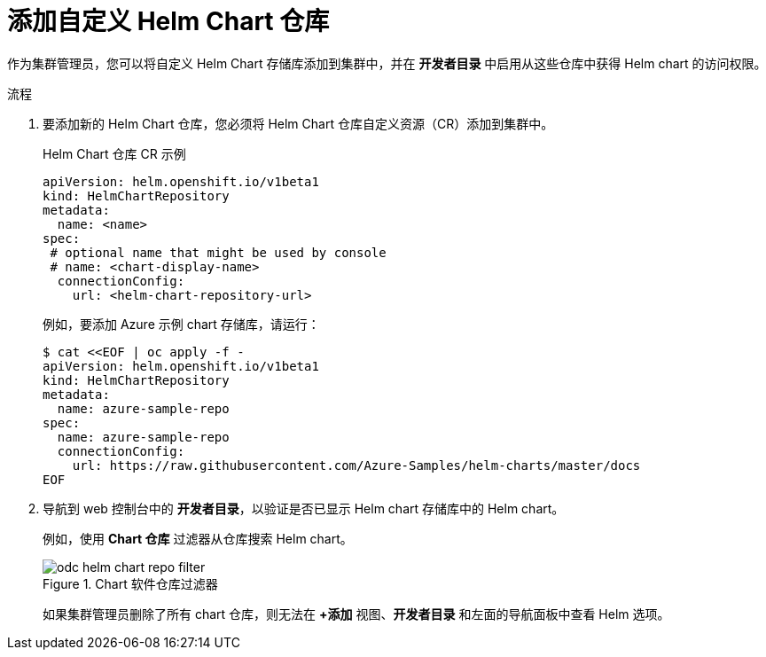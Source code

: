 :_content-type: PROCEDURE
[id="adding-helm-chart-repositories_{context}"]
= 添加自定义 Helm Chart 仓库

作为集群管理员，您可以将自定义 Helm Chart 存储库添加到集群中，并在 *开发者目录* 中启用从这些仓库中获得 Helm chart 的访问权限。

.流程

. 要添加新的 Helm Chart 仓库，您必须将 Helm Chart 仓库自定义资源（CR）添加到集群中。
+
.Helm Chart 仓库 CR 示例

[source,yaml]
----
apiVersion: helm.openshift.io/v1beta1
kind: HelmChartRepository
metadata:
  name: <name>
spec:
 # optional name that might be used by console
 # name: <chart-display-name>
  connectionConfig:
    url: <helm-chart-repository-url>
----
+
例如，要添加 Azure 示例 chart 存储库，请运行：
+
[source,terminal]
----
$ cat <<EOF | oc apply -f -
apiVersion: helm.openshift.io/v1beta1
kind: HelmChartRepository
metadata:
  name: azure-sample-repo
spec:
  name: azure-sample-repo
  connectionConfig:
    url: https://raw.githubusercontent.com/Azure-Samples/helm-charts/master/docs
EOF
----
+
. 导航到 web 控制台中的 *开发者目录*，以验证是否已显示 Helm chart 存储库中的 Helm chart。
+
例如，使用 *Chart 仓库* 过滤器从仓库搜索 Helm chart。
+
.Chart 软件仓库过滤器
image::odc_helm_chart_repo_filter.png[]
+
[注意]
====
如果集群管理员删除了所有 chart 仓库，则无法在 *+添加* 视图、*开发者目录* 和左面的导航面板中查看 Helm 选项。
====
